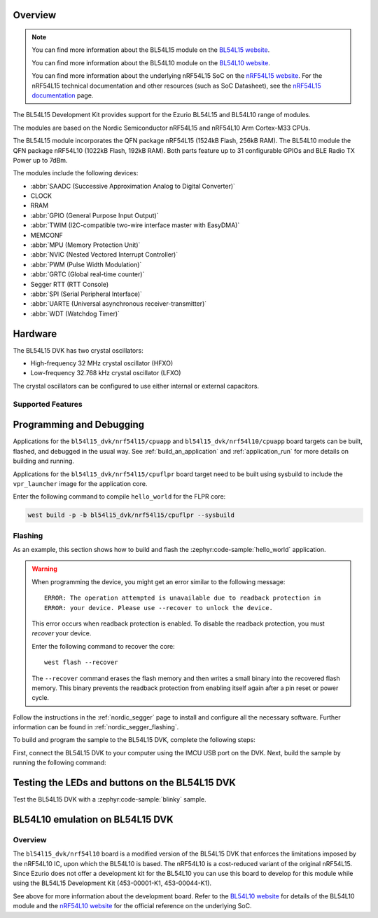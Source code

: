 .. zephyr:board:: bl54l15_dvk

Overview
********

.. note::
   You can find more information about the BL54L15 module on the `BL54L15 website`_.

   You can find more information about the BL54L10 module on the `BL54L10 website`_.

   You can find more information about the underlying nRF54L15 SoC on the
   `nRF54L15 website`_. For the nRF54L15 technical documentation and other
   resources (such as SoC Datasheet), see the `nRF54L15 documentation`_ page.

The BL54L15 Development Kit provides support for the Ezurio BL54L15 and BL54L10
range of modules.

The modules are based on the Nordic Semiconductor nRF54L15 and nRF54L10 Arm Cortex-M33 CPUs.

The BL54L15 module incorporates the QFN package nRF54L15 (1524kB Flash, 256kB RAM). The BL54L10
module the QFN package nRF54L10 (1022kB Flash, 192kB RAM). Both parts feature up to 31 configurable
GPIOs and BLE Radio TX Power up to 7dBm.

The modules include the following devices:

* :abbr:`SAADC (Successive Approximation Analog to Digital Converter)`
* CLOCK
* RRAM
* :abbr:`GPIO (General Purpose Input Output)`
* :abbr:`TWIM (I2C-compatible two-wire interface master with EasyDMA)`
* MEMCONF
* :abbr:`MPU (Memory Protection Unit)`
* :abbr:`NVIC (Nested Vectored Interrupt Controller)`
* :abbr:`PWM (Pulse Width Modulation)`
* :abbr:`GRTC (Global real-time counter)`
* Segger RTT (RTT Console)
* :abbr:`SPI (Serial Peripheral Interface)`
* :abbr:`UARTE (Universal asynchronous receiver-transmitter)`
* :abbr:`WDT (Watchdog Timer)`

Hardware
********

The BL54L15 DVK has two crystal oscillators:

* High-frequency 32 MHz crystal oscillator (HFXO)
* Low-frequency 32.768 kHz crystal oscillator (LFXO)

The crystal oscillators can be configured to use either
internal or external capacitors.

Supported Features
==================

.. zephyr:board-supported-hw::

Programming and Debugging
*************************

Applications for the ``bl54l15_dvk/nrf54l15/cpuapp`` and ``bl54l15_dvk/nrf54l10/cpuapp``
board targets can be built, flashed, and debugged in the usual way.
See :ref:`build_an_application` and :ref:`application_run` for more
details on building and running.

Applications for the ``bl54l15_dvk/nrf54l15/cpuflpr`` board target need to be built
using sysbuild to include the ``vpr_launcher`` image for the application core.

Enter the following command to compile ``hello_world`` for the FLPR core:

.. code-block:: console

   west build -p -b bl54l15_dvk/nrf54l15/cpuflpr --sysbuild

Flashing
========

As an example, this section shows how to build and flash the :zephyr:code-sample:`hello_world`
application.

.. warning::

   When programming the device, you might get an error similar to the following message::

    ERROR: The operation attempted is unavailable due to readback protection in
    ERROR: your device. Please use --recover to unlock the device.

   This error occurs when readback protection is enabled.
   To disable the readback protection, you must *recover* your device.

   Enter the following command to recover the core::

    west flash --recover

   The ``--recover`` command erases the flash memory and then writes a small binary into
   the recovered flash memory.
   This binary prevents the readback protection from enabling itself again after a pin
   reset or power cycle.

Follow the instructions in the :ref:`nordic_segger` page to install
and configure all the necessary software. Further information can be
found in :ref:`nordic_segger_flashing`.

To build and program the sample to the BL54L15 DVK, complete the following steps:

First, connect the BL54L15 DVK to your computer using the IMCU USB port on the DVK.
Next, build the sample by running the following command:

.. zephyr-app-commands::
   :zephyr-app: samples/hello_world
   :board: bl54l15_dvk/nrf54l15/cpuapp
   :goals: build flash

Testing the LEDs and buttons on the BL54L15 DVK
************************************************

Test the BL54L15 DVK with a :zephyr:code-sample:`blinky` sample.

.. _BL54L15 website: https://www.ezurio.com/product/bl54l15-series-bluetooth-le-80215-4-nfc
.. _BL54L10 website: https://www.ezurio.com/wireless-modules/bluetooth-modules/bl54-series/bl54l10-series-bluetooth-le-802-15-4-nfc
.. _nRF54L15 website: https://www.nordicsemi.com/Products/nRF54L15
.. _nRF54L15 documentation: https://docs.nordicsemi.com/bundle/ncs-latest/page/nrf/app_dev/device_guides/nrf54l/index.html

.. _bl54l15_dvk_nrf54l10:

BL54L10 emulation on BL54L15 DVK
********************************

Overview
========

The ``bl54l15_dvk/nrf54l10`` board is a modified version of the BL54L15 DVK
that enforces the limitations imposed by the nRF54L10 IC, upon which the BL54L10 is based.
The nRF54L10 is a cost-reduced variant of the original nRF54L15. Since Ezurio does not offer a
development kit for the BL54L10 you can use this board to develop for this
module while using the BL54L15 Development Kit (453-00001-K1, 453-00044-K1).

See above for more information about the development board. Refer to
the `BL54L10 website`_ for details of the BL54L10 module and the `nRF54L10 website`_ for
the official reference on the underlying SoC.

.. _BL54L10 website: https://www.ezurio.com/wireless-modules/bluetooth-modules/bl54-series/bl54l10-series-bluetooth-le-802-15-4-nfc
.. _nRF54L10 website: https://www.nordicsemi.com/Products/nRF54L10
